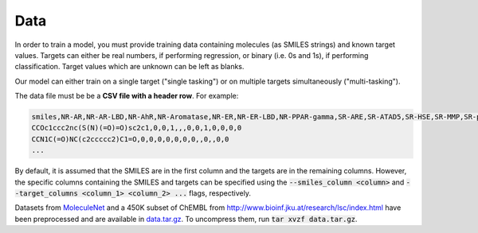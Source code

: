 Data
====

In order to train a model, you must provide training data containing molecules (as SMILES strings) and known target values. Targets can either be real numbers, if performing regression, or binary (i.e. 0s and 1s), if performing classification. Target values which are unknown can be left as blanks.

Our model can either train on a single target ("single tasking") or on multiple targets simultaneously ("multi-tasking").

The data file must be be a **CSV file with a header row**. For example:

.. code-block::

   smiles,NR-AR,NR-AR-LBD,NR-AhR,NR-Aromatase,NR-ER,NR-ER-LBD,NR-PPAR-gamma,SR-ARE,SR-ATAD5,SR-HSE,SR-MMP,SR-p53
   CCOc1ccc2nc(S(N)(=O)=O)sc2c1,0,0,1,,,0,0,1,0,0,0,0
   CCN1C(=O)NC(c2ccccc2)C1=O,0,0,0,0,0,0,0,,0,,0,0
   ...

By default, it is assumed that the SMILES are in the first column and the targets are in the remaining columns. However, the specific columns containing the SMILES and targets can be specified using the :code:`--smiles_column <column>` and :code:`--target_columns <column_1> <column_2> ...` flags, respectively.

Datasets from `MoleculeNet <http://moleculenet.ai/>`_ and a 450K subset of ChEMBL from `<http://www.bioinf.jku.at/research/lsc/index.html>`_ have been preprocessed and are available in `data.tar.gz <https://github.com/chemprop/chemprop/blob/master/data.tar.gz>`_. To uncompress them, run :code:`tar xvzf data.tar.gz`.
